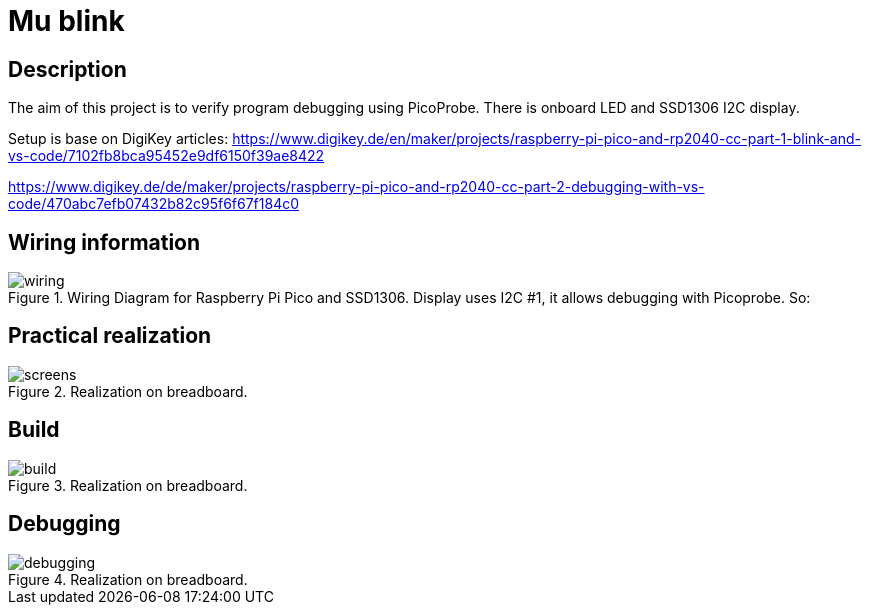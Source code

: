 = Mu blink

== Description
[[description]]

The aim of this project is to verify program debugging using PicoProbe. 
There is onboard LED and SSD1306 I2C display.

Setup is base on DigiKey articles:
https://www.digikey.de/en/maker/projects/raspberry-pi-pico-and-rp2040-cc-part-1-blink-and-vs-code/7102fb8bca95452e9df6150f39ae8422

https://www.digikey.de/de/maker/projects/raspberry-pi-pico-and-rp2040-cc-part-2-debugging-with-vs-code/470abc7efb07432b82c95f6f67f184c0

== Wiring information
[[wiring]]
[pdfwidth=75%]
.Wiring Diagram for Raspberry Pi Pico and SSD1306. Display uses I2C #1, it allows debugging with Picoprobe. So:
image::wiring.png[]

== Practical realization
[[board_image]]
[pdfwidth=75%]
.Realization on breadboard.
image::screens.jpg[]

== Build
[[build_image]]
[pdfwidth=75%]
.Realization on breadboard.
image::build.png[]

== Debugging
[[debug_image]]
[pdfwidth=75%]
.Realization on breadboard.
image::debugging.png[]
